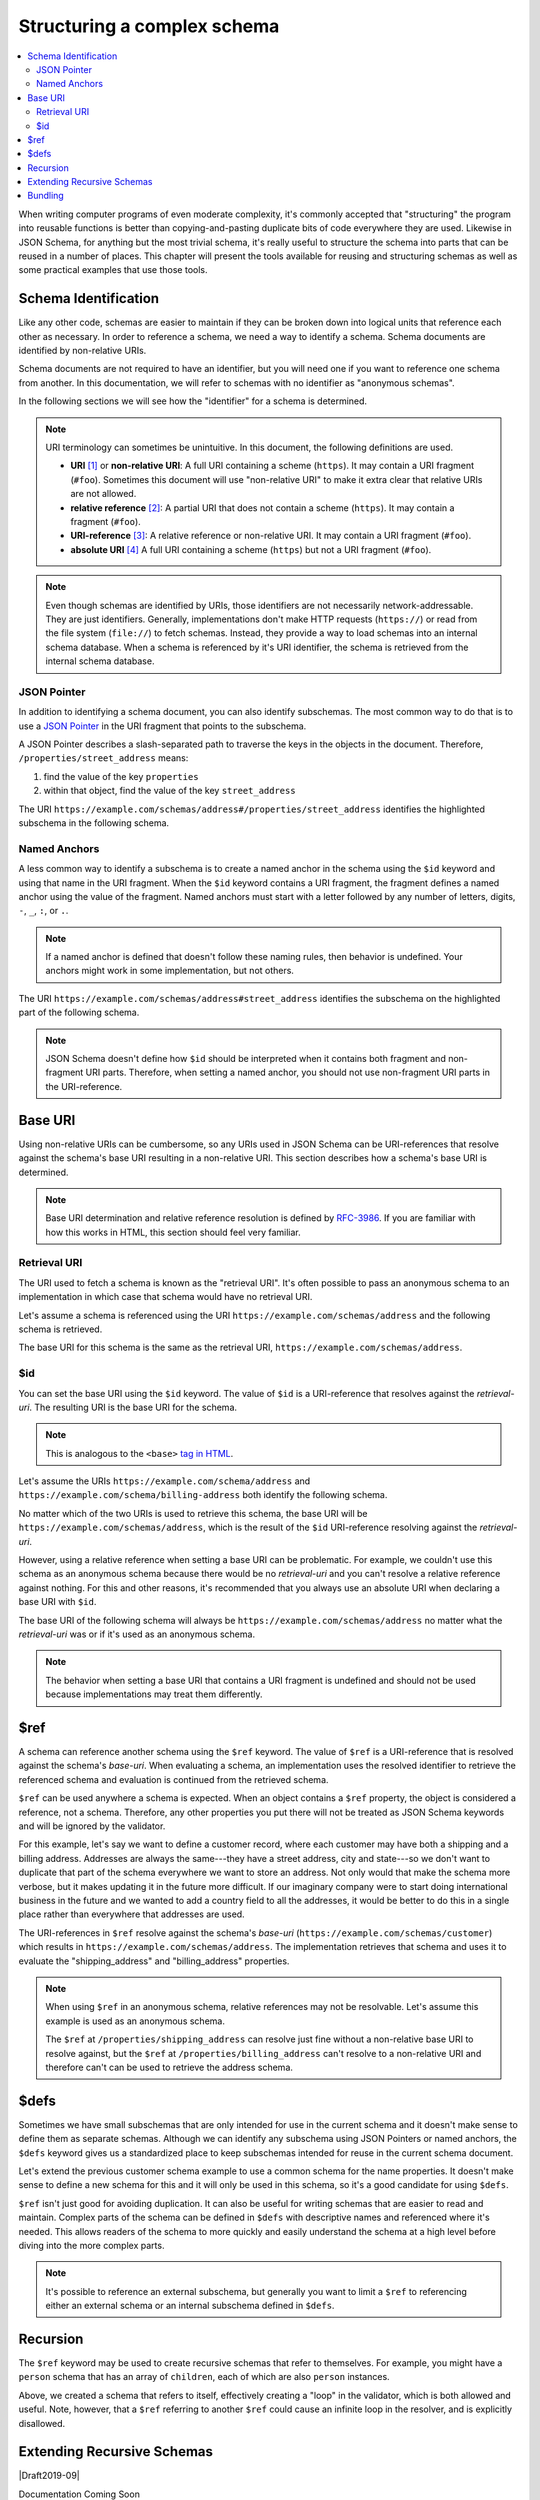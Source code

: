 .. index::
   single: structure

.. _structuring:

Structuring a complex schema
============================

.. contents:: :local:

When writing computer programs of even moderate complexity, it's
commonly accepted that "structuring" the program into reusable
functions is better than copying-and-pasting duplicate bits of code
everywhere they are used.  Likewise in JSON Schema, for anything but
the most trivial schema, it's really useful to structure the schema
into parts that can be reused in a number of places.  This chapter
will present the tools available for reusing and structuring schemas
as well as some practical examples that use those tools.

.. index::
   single: schema identification
   single: structuring; schema identification

.. _schema-identification:

Schema Identification
---------------------

Like any other code, schemas are easier to maintain if they can be
broken down into logical units that reference each other as necessary.
In order to reference a schema, we need a way to identify a schema.
Schema documents are identified by non-relative URIs.

Schema documents are not required to have an identifier, but
you will need one if you want to reference one schema from
another. In this documentation, we will refer to schemas with no
identifier as "anonymous schemas".

In the following sections we will see how the "identifier" for a
schema is determined.

.. note::
   URI terminology can sometimes be unintuitive. In this document, the
   following definitions are used.

   - **URI** `[1]
     <https://datatracker.ietf.org/doc/html/rfc3986#section-3>`__ or
     **non-relative URI**: A full URI containing a scheme (``https``).
     It may contain a URI fragment (``#foo``). Sometimes this document
     will use "non-relative URI" to make it extra clear that relative
     URIs are not allowed.
   - **relative reference** `[2]
     <https://datatracker.ietf.org/doc/html/rfc3986#section-4.2>`__: A
     partial URI that does not contain a scheme (``https``). It may
     contain a fragment (``#foo``).
   - **URI-reference** `[3]
     <https://datatracker.ietf.org/doc/html/rfc3986#section-4.1>`__: A
     relative reference or non-relative URI. It may contain a URI
     fragment (``#foo``).
   - **absolute URI** `[4]
     <https://datatracker.ietf.org/doc/html/rfc3986#section-4.3>`__ A
     full URI containing a scheme (``https``) but not a URI fragment
     (``#foo``).

.. note::
   Even though schemas are identified by URIs, those identifiers are
   not necessarily network-addressable. They are just identifiers.
   Generally, implementations don't make HTTP requests (``https://``)
   or read from the file system (``file://``) to fetch schemas.
   Instead, they provide a way to load schemas into an internal schema
   database. When a schema is referenced by it's URI identifier, the
   schema is retrieved from the internal schema database.

.. index::
   single: JSON Pointer
   single: structuring; subschema identification; JSON Pointer

.. _json-pointer:

JSON Pointer
~~~~~~~~~~~~

In addition to identifying a schema document, you can also identify
subschemas. The most common way to do that is to use a `JSON Pointer
<https://tools.ietf.org/html/rfc6901>`__ in the URI fragment that
points to the subschema.

A JSON Pointer describes a slash-separated path to traverse the keys
in the objects in the document. Therefore,
``/properties/street_address`` means:

1) find the value of the key ``properties``
2) within that object, find the value of the key ``street_address``

The URI
``https://example.com/schemas/address#/properties/street_address``
identifies the highlighted subschema in the following schema.

.. schema_example::

    {
      "$id": "https://example.com/schemas/address",

      "type": "object",
      "properties": {
        "street_address":
      *    { "type": "string" },
        "city": { "type": "string" },
        "state": { "type": "string" }
      },
      "required": ["street_address", "city", "state"]
    }

.. index::
   single: $id
   single: named anchors
   single: structuring; subschema identification; $id

.. _anchor:

Named Anchors
~~~~~~~~~~~~~

A less common way to identify a subschema is to create a named anchor
in the schema using the ``$id`` keyword and using that name in the URI
fragment. When the ``$id`` keyword contains a URI fragment, the
fragment defines a named anchor using the value of the fragment. Named
anchors must start with a letter followed by any number of letters,
digits, ``-``, ``_``, ``:``, or ``.``.

.. draft_specific::

    --Draft 4
    In Draft 4, ``$id`` is just ``id`` (without the dollar sign).

.. note::
   If a named anchor is defined that doesn't follow these naming
   rules, then behavior is undefined. Your anchors might work in some
   implementation, but not others.

The URI ``https://example.com/schemas/address#street_address``
identifies the subschema on the highlighted part of the following
schema.

.. schema_example::

    {
      "$id": "https://example.com/schemas/address",

      "type": "object",
      "properties": {
        "street_address":
    *      {
    *        "$id": "#street_address",
    *        "type": "string"
    *      },
        "city": { "type": "string" },
        "state": { "type": "string" }
      },
      "required": ["street_address", "city", "state"]
    }

.. note::
   JSON Schema doesn't define how ``$id`` should be interpreted when
   it contains both fragment and non-fragment URI parts. Therefore,
   when setting a named anchor, you should not use non-fragment URI
   parts in the URI-reference.

.. index::
   single: base URI
   single: structuring; base URI

.. _base-uri:

Base URI
--------

Using non-relative URIs can be cumbersome, so any URIs used in
JSON Schema can be URI-references that resolve against the schema's
base URI resulting in a non-relative URI. This section describes how a
schema's base URI is determined.

.. note::
   Base URI determination and relative reference resolution is defined
   by `RFC-3986
   <https://datatracker.ietf.org/doc/html/rfc3986#section-5>`__. If
   you are familiar with how this works in HTML, this section should
   feel very familiar.

.. index::
   single: retrieval URI
   single: structuring; base URI; retrieval URI

.. _retrieval-uri:

Retrieval URI
~~~~~~~~~~~~~

The URI used to fetch a schema is known as the "retrieval URI". It's
often possible to pass an anonymous schema to an implementation in
which case that schema would have no retrieval URI.

Let's assume a schema is referenced using the URI
``https://example.com/schemas/address`` and the following schema is
retrieved.

.. schema_example::

    {
      "type": "object",
      "properties": {
        "street_address": { "type": "string" },
        "city": { "type": "string" },
        "state": { "type": "string" }
      },
      "required": ["street_address", "city", "state"]
    }

The base URI for this schema is the same as the retrieval URI,
``https://example.com/schemas/address``.

.. index::
   single: $id
   single: structuring; base URI; $id

.. _id:

$id
~~~

You can set the base URI using the ``$id`` keyword. The value of
``$id`` is a URI-reference that resolves against the `retrieval-uri`.
The resulting URI is the base URI for the schema.

.. draft_specific::

    --Draft 4
    In Draft 4, ``$id`` is just ``id`` (without the dollar sign).

.. note::
   This is analogous to the ``<base>`` `tag in HTML
   <https://html.spec.whatwg.org/multipage/semantics.html#the-base-element>`__.

Let's assume the URIs ``https://example.com/schema/address`` and
``https://example.com/schema/billing-address`` both identify the
following schema.

.. schema_example::

    {
      "$id": "/schemas/address",

      "type": "object",
      "properties": {
        "street_address": { "type": "string" },
        "city": { "type": "string" },
        "state": { "type": "string" }
      },
      "required": ["street_address", "city", "state"]
    }

No matter which of the two URIs is used to retrieve this schema, the
base URI will be ``https://example.com/schemas/address``, which is the
result of the ``$id`` URI-reference resolving against the
`retrieval-uri`.

However, using a relative reference when setting a base URI can be
problematic. For example, we couldn't use this schema as an
anonymous schema because there would be no `retrieval-uri` and you
can't resolve a relative reference against nothing. For this and other
reasons, it's recommended that you always use an absolute URI when
declaring a base URI with ``$id``.

The base URI of the following schema will always be
``https://example.com/schemas/address`` no matter what the
`retrieval-uri` was or if it's used as an anonymous schema.

.. schema_example::

    {
      "$id": "https://example.com/schemas/address",

      "type": "object",
      "properties": {
        "street_address": { "type": "string" },
        "city": { "type": "string" },
        "state": { "type": "string" }
      },
      "required": ["street_address", "city", "state"]
    }

.. note::
   The behavior when setting a base URI that contains a URI fragment
   is undefined and should not be used because implementations may
   treat them differently.

.. index::
   single: $ref
   single: structuring; $ref

.. _ref:

$ref
----

A schema can reference another schema using the ``$ref`` keyword. The
value of ``$ref`` is a URI-reference that is resolved against the
schema's `base-uri`. When evaluating a schema, an implementation uses
the resolved identifier to retrieve the referenced schema and
evaluation is continued from the retrieved schema.

``$ref`` can be used anywhere a schema is expected. When an object
contains a ``$ref`` property, the object is considered a reference,
not a schema. Therefore, any other properties you put there will not
be treated as JSON Schema keywords and will be ignored by the
validator.

For this example, let's say we want to define a customer record, where
each customer may have both a shipping and a billing address.
Addresses are always the same---they have a street address, city and
state---so we don't want to duplicate that part of the schema
everywhere we want to store an address.  Not only would that make the
schema more verbose, but it makes updating it in the future more
difficult.  If our imaginary company were to start doing international
business in the future and we wanted to add a country field to all the
addresses, it would be better to do this in a single place rather than
everywhere that addresses are used.

.. schema_example::

    {
      "$id": "https://example.com/schemas/customer",

      "type": "object",
      "properties": {
        "first_name": { "type": "string" },
        "last_name": { "type": "string" },
        "shipping_address": { "$ref": "/schemas/address" },
        "billing_address": { "$ref": "/schemas/address" }
      },
      "required": ["first_name", "last_name", "shipping_address", "billing_address"]
    }

The URI-references in ``$ref`` resolve against the schema's `base-uri`
(``https://example.com/schemas/customer``) which results in
``https://example.com/schemas/address``. The implementation retrieves
that schema and uses it to evaluate the "shipping_address" and
"billing_address" properties.

.. note::
   When using ``$ref`` in an anonymous schema, relative references may
   not be resolvable. Let's assume this example is used as an
   anonymous schema.

   .. schema_example::

       {
         "type": "object",
         "properties": {
           "first_name": { "type": "string" },
           "last_name": { "type": "string" },
           "shipping_address": { "$ref": "https://example.com/schemas/address" },
           "billing_address": { "$ref": "/schemas/address" }
         },
         "required": ["first_name", "last_name", "shipping_address", "billing_address"]
       }

   The ``$ref`` at ``/properties/shipping_address`` can resolve just
   fine without a non-relative base URI to resolve against, but the
   ``$ref`` at ``/properties/billing_address`` can't resolve to a
   non-relative URI and therefore can't can be used to retrieve the
   address schema.

.. index::
   single: $defs
   single: structuring; $defs

.. _defs:

$defs
-----

Sometimes we have small subschemas that are only intended for use in
the current schema and it doesn't make sense to define them as
separate schemas. Although we can identify any subschema using JSON
Pointers or named anchors, the ``$defs`` keyword gives us a
standardized place to keep subschemas intended for reuse in the
current schema document.

Let's extend the previous customer schema example to use a common
schema for the name properties. It doesn't make sense to define a new
schema for this and it will only be used in this schema, so it's a
good candidate for using ``$defs``.

.. schema_example::

    {
      "$id": "https://example.com/schemas/customer",

      "type": "object",
      "properties": {
        "first_name": { "$ref": "#/$defs/name" },
        "last_name": { "$ref": "#/$defs/name" },
        "shipping_address": { "$ref": "/schemas/address" },
        "billing_address": { "$ref": "/schemas/address" }
      },
      "required": ["first_name", "last_name", "shipping_address", "billing_address"],

      "$defs": {
        "name": { "type": "string" }
      }
    }

``$ref`` isn't just good for avoiding duplication. It can also be
useful for writing schemas that are easier to read and maintain.
Complex parts of the schema can be defined in ``$defs`` with
descriptive names and referenced where it's needed. This allows
readers of the schema to more quickly and easily understand the schema
at a high level before diving into the more complex parts.

.. note::
   It's possible to reference an external subschema, but generally you
   want to limit a ``$ref`` to referencing either an external schema
   or an internal subschema defined in ``$defs``.

.. index::
   single: recursion
   single: $ref
   single: structuring; recursion; $ref

.. _recursion:

Recursion
---------

The ``$ref`` keyword may be used to create recursive schemas that
refer to themselves. For example, you might have a ``person`` schema
that has an array of ``children``, each of which are also ``person``
instances.

.. schema_example::

    {
      "type": "object",
      "properties": {
        "name": { "type": "string" },
        "children": {
          "type": "array",
    *      "items": { "$ref": "#" }
        }
      }
    }
    --
    // A snippet of the British royal family tree
    {
      "name": "Elizabeth",
      "children": [
        {
          "name": "Charles",
          "children": [
            {
              "name": "William",
              "children": [
                { "name": "George" },
                { "name": "Charlotte" }
              ]
            },
            {
              "name": "Harry"
            }
          ]
        }
      ]
    }

Above, we created a schema that refers to itself, effectively creating
a "loop" in the validator, which is both allowed and useful. Note,
however, that a ``$ref`` referring to another ``$ref`` could cause
an infinite loop in the resolver, and is explicitly disallowed.

.. schema_example::

    {
      "$defs": {
        "alice": { "$ref": "#/$defs/bob" },
        "bob": { "$ref": "#/$defs/alice" }
      }
    }

.. index::
   single: Extending Recursive Schemas
   single: $recursiveRef
   single: $recursiveAnchor
   single: structuring; Extending Recursive Schemas

.. _extending-recursive-schemas:

Extending Recursive Schemas
---------------------------

|Draft2019-09|

Documentation Coming Soon

.. index::
   single: bundling
   single: $id
   single: structuring; bundling; $id

.. _bundling:

Bundling
--------

Working with multiple schema documents is convenient for development,
but it is often more convenient for distribution to bundle all of your
schemas into a single schema document. This can be done using the
``$id`` keyword in a subschema. When ``$id`` is used in a subschema,
it creates a new `base-uri` that any references in that subschema and
any descendant subschemas will resolve against. The new `base-uri` is
the value of ``$id`` resolved against the `base-uri` of the schema it
appears in.

.. draft_specific::

    --Draft 4
    In Draft 4, ``$id`` is just ``id`` (without the dollar sign).

This example shows the customer schema example and the address schema
example bundled into a single schema document.

.. schema_example::

    {
      "$id": "https://example.com/schemas/customer",

      "type": "object",
      "properties": {
        "first_name": { "type": "string" },
        "last_name": { "type": "string" },
        "shipping_address": { "$ref": "/schemas/address" },
        "billing_address": { "$ref": "/schemas/address" }
      },
      "required": ["first_name", "last_name", "shipping_address", "billing_address"],

      "$defs": {
        "address": {
          "$id": "/schemas/address",

          "type": "object",
          "properties": {
            "street_address": { "type": "string" },
            "city": { "type": "string" },
            "state": { "$ref": "#/$defs/state" }
          },
          "required": ["street_address", "city", "state"],

          "$defs": {
            "state": { "enum": ["CA", "NY", "... etc ..."] }
          }
        }
      }
    }

Notice that the ``$ref`` keywords from the customer schema resolve the
same way they did before except that the address schema is now defined
at ``/$defs/address`` instead of a separate schema document. You
should also see that ``"$ref": "#/$defs/state"`` resolves to the
``$defs`` keyword in the address schema rather than the one at
the top level schema like it would if the embedded schema wasn't
used.

You might notice that this creates a situation where there are
multiple ways to identify a schema. Instead of referencing
``/schemas/address`` (``https://example.com/schemas/address``) You
could have used ``#/$defs/address``
(``https://example.com/schemas/customer#/$defs/address``). While
both of these will work, the one shown in the example is preferred.

.. note::
   It is unusual to use ``$id`` in a subschema when developing
   schemas. It's generally best not to use this feature explicitly and
   use schema bundling tools to construct bundled schemas if such a
   thing is needed.
